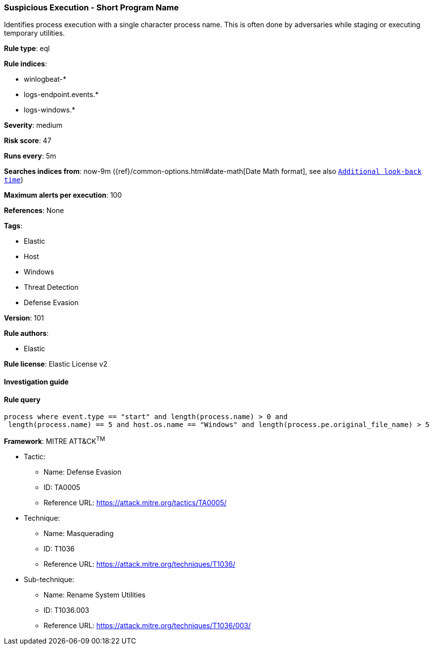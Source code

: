 [[prebuilt-rule-8-3-2-suspicious-execution-short-program-name]]
=== Suspicious Execution - Short Program Name

Identifies process execution with a single character process name. This is often done by adversaries while staging or executing temporary utilities.

*Rule type*: eql

*Rule indices*: 

* winlogbeat-*
* logs-endpoint.events.*
* logs-windows.*

*Severity*: medium

*Risk score*: 47

*Runs every*: 5m

*Searches indices from*: now-9m ({ref}/common-options.html#date-math[Date Math format], see also <<rule-schedule, `Additional look-back time`>>)

*Maximum alerts per execution*: 100

*References*: None

*Tags*: 

* Elastic
* Host
* Windows
* Threat Detection
* Defense Evasion

*Version*: 101

*Rule authors*: 

* Elastic

*Rule license*: Elastic License v2


==== Investigation guide


[source, markdown]
----------------------------------

----------------------------------

==== Rule query


[source, js]
----------------------------------
process where event.type == "start" and length(process.name) > 0 and
 length(process.name) == 5 and host.os.name == "Windows" and length(process.pe.original_file_name) > 5

----------------------------------

*Framework*: MITRE ATT&CK^TM^

* Tactic:
** Name: Defense Evasion
** ID: TA0005
** Reference URL: https://attack.mitre.org/tactics/TA0005/
* Technique:
** Name: Masquerading
** ID: T1036
** Reference URL: https://attack.mitre.org/techniques/T1036/
* Sub-technique:
** Name: Rename System Utilities
** ID: T1036.003
** Reference URL: https://attack.mitre.org/techniques/T1036/003/
